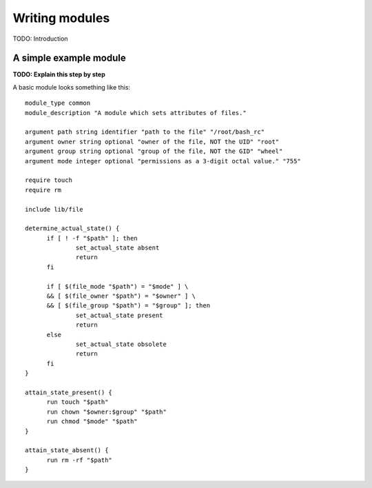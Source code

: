 Writing modules
===============

TODO: Introduction

A simple example module
-----------------------

**TODO: Explain this step by step**

A basic module looks something like this::

  module_type common
  module_description "A module which sets attributes of files."
  
  argument path string identifier "path to the file" "/root/bash_rc"
  argument owner string optional "owner of the file, NOT the UID" "root"
  argument group string optional "group of the file, NOT the GID" "wheel"
  argument mode integer optional "permissions as a 3-digit octal value." "755"
  
  require touch
  require rm
  
  include lib/file
  
  determine_actual_state() {
	if [ ! -f "$path" ]; then
  		set_actual_state absent
  		return
  	fi
  
  	if [ $(file_mode "$path") = "$mode" ] \
  	&& [ $(file_owner "$path") = "$owner" ] \
  	&& [ $(file_group "$path") = "$group" ]; then
  		set_actual_state present
  		return
  	else
  		set_actual_state obsolete
  		return
  	fi
  }
  
  attain_state_present() {
  	run touch "$path"
  	run chown "$owner:$group" "$path"
  	run chmod "$mode" "$path"
  }
  
  attain_state_absent() {
  	run rm -rf "$path"
  }
